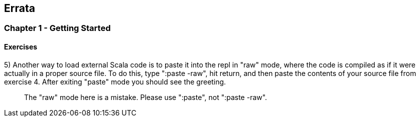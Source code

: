 

== Errata


=== Chapter 1 - Getting Started

==== Exercises

5) Another way to load external Scala code is to paste it into the repl in "raw" mode, where the code is compiled as if it were actually in a proper source file. To do this, type ":paste -raw", hit return, and then paste the contents of your source file from exercise 4. After exiting "paste" mode you should see the greeting.

> The "raw" mode here is a mistake. Please use ":paste", not ":paste -raw". 


